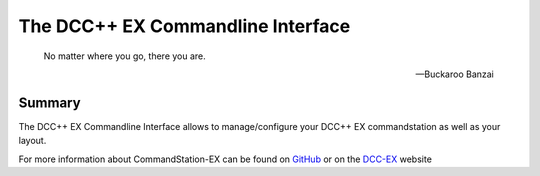 The DCC++ EX Commandline Interface
======================================

.. epigraph::

   No matter where you go, there you are.

   -- Buckaroo Banzai

Summary
-------

The DCC++ EX Commandline Interface allows to manage/configure your DCC++ EX commandstation as well as your layout.

For more information about CommandStation-EX can be found on `GitHub <https://github.com/DCC-EX/CommandStation-EX>`_ or on the `DCC-EX <https:////dcc-ex.com>`_  website

